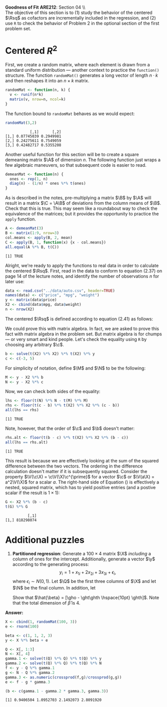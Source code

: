 #+AUTHOR:     
#+TITLE:      
#+OPTIONS:     toc:nil num:nil 
#+LATEX_HEADER: \usepackage{mathrsfs}
#+LATEX_HEADER: \usepackage{graphicx}
#+LATEX_HEADER: \usepackage{booktabs}
#+LATEX_HEADER: \usepackage{dcolumn}
#+LATEX_HEADER: \usepackage{subfigure}
#+LATEX_HEADER: \usepackage[margin=1in]{geometry}
#+LATEX_HEADER: \RequirePackage{fancyvrb}
#+LATEX_HEADER: \DefineVerbatimEnvironment{verbatim}{Verbatim}{fontsize=\small,formatcom = {\color[rgb]{0.1,0.2,0.9}}}
#+LATEX: \newcommand{\Rsq}{R^{2}}
#+LATEX: \newcommand{\ep}{{\bf e}^\prime}
#+LATEX: \renewcommand{\e}{{\bf e}}
#+LATEX: \renewcommand{\b}{{\bf b}}
#+LATEX: \renewcommand{\c}{{\bf c}}
#+LATEX: \renewcommand{\bp}{{\bf b}^{\prime}}
#+LATEX: \renewcommand{\bs}{{\bf b}^{*}}
#+LATEX: \renewcommand{\I}{{\bf I}}
#+LATEX: \renewcommand{\X}{{\bf X}}
#+LATEX: \renewcommand{\M}{{\bf M}}
#+LATEX: \renewcommand{\N}{{\bf N}}
#+LATEX: \renewcommand{\A}{{\bf A}}
#+LATEX: \renewcommand{\Ap}{{\bf A}^{\prime}}
#+LATEX: \renewcommand{\B}{{\bf B}}
#+LATEX: \renewcommand{\C}{{\bf C}}
#+LATEX: \renewcommand{\P}{{\bf P}}
#+LATEX: \renewcommand{\Xp}{{\bf X}^{\prime}}
#+LATEX: \renewcommand{\Xsp}{{\bf X}^{*\prime}}
#+LATEX: \renewcommand{\Xs}{{\bf X}^{*}}
#+LATEX: \renewcommand{\Mp}{{\bf M}^{\prime}}
#+LATEX: \renewcommand{\y}{{\bf y}}
#+LATEX: \renewcommand{\ys}{{\bf y}^{*}}
#+LATEX: \renewcommand{\yp}{{\bf y}^{\prime}}
#+LATEX: \renewcommand{\ysp}{{\bf y}^{*\prime}}
#+LATEX: \renewcommand{\yh}{\hat{{\bf y}}}
#+LATEX: \renewcommand{\yhp}{\hat{{\bf y}}^{\prime}}
#+LATEX: \renewcommand{\In}{{\bf I}_n}
#+LATEX: \renewcommand{\V}{\mathbb{V}}
#+LATEX: \renewcommand{\Q}{{\bf Q}}
#+LATEX: \renewcommand{\N}{{\bf N}}
#+LATEX: \renewcommand{\Qp}{{\bf Q}^{\prime}}
#+LATEX: \renewcommand{\Np}{{\bf N}^{\prime}}
#+LATEX: \renewcommand{\yp}{{\bf y}^{\prime}}
#+LATEX: \renewcommand{\gho}{\hat{\gamma}_1}
#+LATEX: \renewcommand{\ght}{\hat{\gamma}_2}
#+LATEX: \renewcommand{\ghth}{\hat{\gamma}_3}
#+LATEX: \renewcommand{\yh}{\hat{{\bf y}}}
#+LATEX: \renewcommand{\and}{\hspace{8pt} \mbox{and} \hspace{8pt}}
#+LATEX: \renewcommand{\yhp}{\hat{{\bf y}}^{\prime}}
#+LATEX: \renewcommand{\sigs}{\sigma^2}
#+LATEX: \renewcommand{\f}{{\bf f}}
#+LATEX: \renewcommand{\g}{{\bf g}}
#+LATEX: \setlength{\parindent}{0in}
#+STARTUP: fninline

*Goodness of Fit* \hfill
*ARE212*: Section 04 \\ \\

The objective of this section is to (1) study the behavior of the
centered $\Rsq$ as cofactors are incrementally included in the
regression, and (2) use =R= to check the behavior of Problem 2 in the
optional section of the first problem set.  
* Centered $R^2$

First, we create a random matrix, where each element is drawn from a
standard uniform distribution --- another context to practice the
=function()= structure. The function =randomMat()= generates a long
vector of length $n \cdot k$ and then reshapes it into an $n \times k$
matrix.

#+begin_src R :results output graphics :exports both :tangle yes :session
  randomMat <- function(n, k) {
    v <- runif(n*k)
    matrix(v, nrow=n, ncol=k)
  }
#+end_src

#+RESULTS:

The function bound to =randomMat= behaves as we would expect:

#+begin_src R :results output graphics :exports both :tangle yes :session
  randomMat(3,2)
#+end_src

#+RESULTS:
:            [,1]      [,2]
: [1,] 0.07745039 0.2949981
: [2,] 0.24275611 0.7549059
: [3,] 0.42482717 0.5355208

Another useful function for this section will be to create a square
demeaning matrix $\A$ of dimension $n$.  The following function just
wraps a few algebraic maneuvers, so that subsequent code is easier to
read.

#+begin_src R :results output graphics :exports both :tangle yes :session
  demeanMat <- function(n) {
    ones <- rep(1, n)
    diag(n) - (1/n) * ones %*% t(ones)
  }
#+end_src

#+results:

As is described in the notes, pre-multiplying a matrix $\B$ by $\A$
will result in a matrix $\C = \A\B$ of deviations from the column
means of $\B$. Check that this is true.  This may seem like a
roundabout way to check the equivalence of the matrices; but it
provides the opportunity to practice the =apply= function.

#+begin_src R :results output graphics :exports both :tangle yes :session
  A <- demeanMat(3)
  B <- matrix(1:9, nrow=3)
  col.means <- apply(B, 2, mean)
  C <- apply(B, 1, function(x) {x - col.means})
  all.equal(A %*% B, t(C))
#+end_src

#+RESULTS:
: [1] TRUE

Alright, we're ready to apply the functions to real data in order to
calculate the centered $\Rsq$. First, read in the data to conform to
equation (2.37) on page 14 of the lecture notes, and identify the
number of observations $n$ for later use:
#+begin_src R :results output graphics :exports both :tangle yes :session
  data <- read.csv("../data/auto.csv", header=TRUE)
  names(data) <- c("price", "mpg", "weight")
  y <- matrix(data$price)
  X2 <- cbind(data$mpg, data$weight)
  n <- nrow(X2)
#+end_src

#+RESULTS:

The centered $\Rsq$ is defined according to equation (2.41) as
follows:
\begin{equation}
\label{eq:rsq}
\Rsq = \frac{\bp_{2}\Xsp_{2}\Xs_{2}\b_{2}}{\ysp\ys},
\end{equation} where $\ys = \A\y$, $\Xs_2$ = \A\X_2$, and $\b_2 =
(\Xsp_{2}\Xs_{2})^{-1}\Xsp_{2}\ys$.  Noting that $\A$ is both
symmetric and idempotent, we can rewrite Equation (\ref{eq:rsq}) in terms
of matrices already defined, thereby simplifying the subsequent code
dramatically.  From my limited experience with programming, the best
code is that which reflects the core idea of the procedure; more time
spent with a pen and paper and not in =R= will almost always yield
more readable code, and more readable code yields fewer errors and
suggests quick extensions.  That said, note that $\Xsp_{2}\Xs_{2} =
\Xp_2\Ap\A\X_2 = \Xp_2\A\A\X_2 = \Xp_2\A\X_2$ and similarly that
$\ysp\ys = \yp\A\y$ and $\Xsp_{2}\ys = \Xp_{2}\A\y$. If we write a
more general function, though, we can apply it to an arbitrary
dependent vector and associated cofactor matrix:
#+begin_src R :results output graphics :exports both :tangle yes :session
  R.squared <- function(y, X) {
    n <- nrow(X)
    A <- demeanMat(n)
    xtax <- t(X) %*% A %*% X
    ytay <- t(y) %*% A %*% y
    b2 <- solve(xtax) %*% t(X) %*% A %*% y
    return(t(b2) %*% xtax %*% b2 / ytay)
  }
  
  R.squared(y, X2)
#+end_src

#+RESULTS:
:           [,1]
: [1,] 0.2933891

Without some penalty for addtional cofactors, the centered $\Rsq$ will
monotonically increase with the number of columns in the cofactor
matrix $\X$.  This function is plotted in Figure (\ref{fig:r}), mostly
as an introduction to very simple plots in =R=.

#+ATTR_LaTeX: width=0.5\textwidth
#+CAPTION:    $\Rsq$ rises monotonically as a function of columns
#+LABEL:    fig:r
#+begin_src R :results output graphics :file inserts/graph1.png :width 500 :height 300 :session :tangle yes :exports both
  n <- nrow(X2); k.max <- 70
  X.rnd <- randomMat(n, k.max)
  res <- rep(0, k.max)
  
  for (i in 1:70) {
    X.ext <- cbind(X2, X.rnd[, seq(i)])
    res[i] <- R.squared(y, X.ext)
  }
  
  plot(res, type = "l", lwd = 3, col = "blue",
       xlab = "num. of additional columns",
       ylab = "R-squared value")
#+end_src

#+RESULTS:
[[file:inserts/graph1.png]]

It may be difficult to get a sense of the shape of the curve based on
a single draw for the random matrix.  We can calculate the
relationship between $\Rsq$ and the number of cofactors --- or we can
bootstrap an estimate for each index, which we will do in a subsequent
section to illustrate bootstrapping in =R=.

* Sum of squared residuals

Suppose that $\b$ is the $2 \times 1$ least squared coefficient vector
in the regression of $\y$ on $\X_2$.  Suppose that $\c$ is some other
$2 \times 1$ vector.  We are asked to show that 
\begin{equation}
(\y - \X\c)^{\prime} (\y - \X\c) - (\y - \X\b)^{\prime} (\y - \X\b) = (\c - \b)^{\prime}
\Xp \X (\c - \b)
\label{eq:one}
\end{equation}
 We could prove this with matrix algebra. In fact,
we are asked to prove this fact with matrix algebra in the problem
set.  But matrix algebra is for chumps --- or very smart and kind
people.  Let's check the equality using =R= by choosing any arbitrary
$\c$.

#+begin_src R :results output graphics :exports both :tangle yes :session
  b <- solve(t(X2) %*% X2) %*% t(X2) %*% y
  c <- c(-3, 5)
#+end_src

#+RESULTS:

For simplicity of notation, define $\M$ and $\N$ to be the following:

#+begin_src R :results output graphics :exports both :tangle yes :session
  M <- y - X2 %*% b
  N <- y - X2 %*% c
#+end_src

#+RESULTS:

Now, we can check both sides of the equality:

#+begin_src R :results output graphics :exports both :tangle yes :session
  lhs <- floor(t(N) %*% N - t(M) %*% M)
  rhs <- floor(t(c - b) %*% t(X2) %*% X2 %*% (c - b))
  all(lhs == rhs)
#+end_src

#+RESULTS:
: [1] TRUE

Note, however, that the order of $\c$ and $\b$ doesn't matter:

#+begin_src R :results output graphics :exports both :tangle yes :session
  rhs.alt <- floor(t(b - c) %*% t(X2) %*% X2 %*% (b - c))
  all(lhs == rhs.alt)
#+end_src

#+RESULTS:
: [1] TRUE

This result is because we are effectively looking at the sum of the
squared difference between the two vectors.  The ordering in the
difference calculation doesn't matter if it is subsequently squared.
Consider the property $\V(\c\X) = \c\V(\X)\c^{\prime}$ for a vector
$\c$ or $\V(a\X) = a^2\V(\X)$ for a scalar $a$.  The right-hand side
of Equation (\ref{eq:eq}) is effectively a nested, squared matrix,
which has to yield positive entries (and a postive scalar if the
result is $1 \times 1$):

#+begin_src R :results output graphics :exports both :tangle yes :session
G <- X2 %*% (b - c)
t(G) %*% G
#+end_src

#+RESULTS:
:           [,1]
: [1,] 818298074

* Additional puzzles

1. *Partitioned regression*: Generate a $100 \times 4$ matrix $\X$
   /including/ a column of ones for the intercept. Additionally,
   generate a vector $\y$ according to the generating process: $$y_i =
   1 + x_{1i} + 2x_{2i} + 3x_{3i}  + \epsilon_i, $$ where
   $\epsilon_i \sim N(0,1)$.  Let $\Q$ be the first three columns of $\X$
   and let $\N$ be the final column.  In addition, let
   \begin{eqnarray*}
      \gho  &=& (\Qp\Q)^{-1}\Qp\y \and \f = \y - \Q\gho   \\
      \ght  &=& (\Qp\Q)^{-1}\Qp\N \and \g = \N - \Q\ght   \\
      \ghth &=& \f \cdot \g / ||\g||^2 \and \e = \f - \g \ghth 
   \end{eqnarray*}
   Show that $\hat{\beta} = [\gho - \ght\ghth \hspace{10pt}
   \ghth]$. Note that the total dimension of $\hat{\beta}$ is 4.

*Answer:* 

#+begin_src R :results output graphics :exports both :tangle yes :session
  X <- cbind(1, randomMat(100, 3))
  e <- rnorm(100)
  
  beta <- c(1, 1, 2, 3)
  y <- X %*% beta + e
  
  Q <- X[, 1:3]
  N <- X[, 4]
  gamma.1 <- solve(t(Q) %*% Q) %*% t(Q) %*% y
  gamma.2 <- solve(t(Q) %*% Q) %*% t(Q) %*% N
  f <- y - Q %*% gamma.1
  g <- N - Q %*% gamma.2
  gamma.3 <- as.numeric(crossprod(f,g)/crossprod(g,g))
  e <- f - g * gamma.3
  
  (b <- c(gamma.1 - gamma.2 * gamma.3, gamma.3))
#+end_src

#+results:
: [1] 0.9406504 1.0952703 2.1492073 2.8091920


